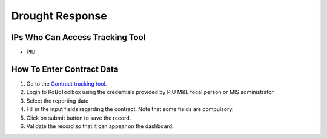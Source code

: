 ================
Drought Response
================

IPs Who Can Access Tracking Tool
--------------------------------

- PIU

How To Enter Contract Data
---------------------------------------

#. Go to the `Contract tracking tool <https://ee.kobotoolbox.org/x/37qlNHS7>`_.
#. Login to KoBoToolbox using the credentials provided by PIU M&E focal person or MIS administrator
#. Select the reporting date
#. Fill in the input fields regarding the contract. Note that some fields are compulsory.
#. Click on submit button to save the record.
#. Validate the record so that it can appear on the dashboard.